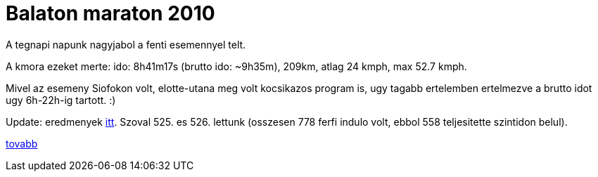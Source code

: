 = Balaton maraton 2010

:slug: balaton-maraton-2010
:category: bringa
:tags: hu
:date: 2010-06-06T12:52:04Z

A tegnapi napunk nagyjabol a fenti esemennyel telt.

A kmora ezeket merte: ido: 8h41m17s (brutto ido: $$~9h35m$$), 209km, atlag 24 kmph, max 52.7 kmph.

Mivel az esemeny Siofokon volt, elotte-utana meg volt kocsikazos program is, ugy tagabb ertelemben
ertelmezve a brutto idot ugy 6h-22h-ig tartott. :)

Update: eredmenyek http://www.tourdepelso.hu/images/eredmenyek/balatonmaraton_2010.xls[itt]. Szoval
525. es 526. lettunk (osszesen 778 ferfi indulo volt, ebbol 558 teljesitette szintidon belul).

http://hup.hu/node/88313[tovabb]
